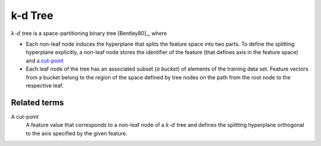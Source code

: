.. ******************************************************************************
.. * Copyright 2019-2020 Intel Corporation
.. *
.. * Licensed under the Apache License, Version 2.0 (the "License");
.. * you may not use this file except in compliance with the License.
.. * You may obtain a copy of the License at
.. *
.. *     http://www.apache.org/licenses/LICENSE-2.0
.. *
.. * Unless required by applicable law or agreed to in writing, software
.. * distributed under the License is distributed on an "AS IS" BASIS,
.. * WITHOUT WARRANTIES OR CONDITIONS OF ANY KIND, either express or implied.
.. * See the License for the specific language governing permissions and
.. * limitations under the License.
.. *******************************************************************************/

.. _kd_tree:

========
k-d Tree
========

:math:`k`-:math:`d` tree is a space-partitioning binary tree [Bentley80]_, where

- Each non-leaf node induces the hyperplane that splits the feature space into
  two parts. To define the splitting hyperplane explicitly, a non-leaf node
  stores the identifier of the feature (that defines axis in the feature space)
  and `a cut-point <kd_tree_cut_point_>`_

- Each leaf node of the tree has an associated subset (*a bucket*) of elements of
  the training data set. Feature vectors from a bucket belong to the region of
  the space defined by tree nodes on the path from the root node to the
  respective leaf.


-------------
Related terms
-------------

.. _kd_tree_cut_point:

A cut-point
   A feature value that corresponds to a non-leaf node of a :math:`k`-:math:`d`
   tree and defines the splitting hyperplane orthogonal to the axis specified by
   the given feature.
